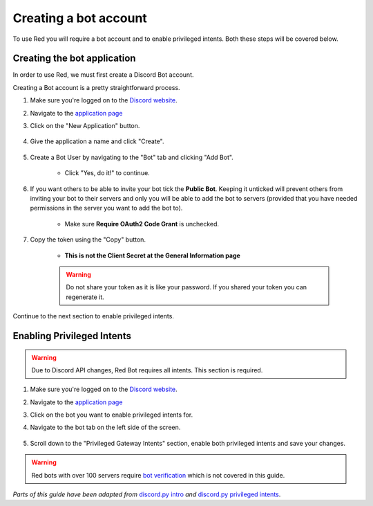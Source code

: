 ===========================================
Creating a bot account
===========================================

To use Red you will require a bot account and to enable privileged intents. Both these steps will be covered below.

-------------------------------
Creating the bot application
-------------------------------

In order to use Red, we must first create a Discord Bot account.

Creating a Bot account is a pretty straightforward process.

1. Make sure you're logged on to the `Discord website <https://discord.com>`_.
2. Navigate to the `application page <https://discord.com/developers/applications>`_
3. Click on the "New Application" button.

    .. image:: /.resources/bot-guide/discord_create_app_button.png
        :alt: The new application button.

4. Give the application a name and click "Create".

    .. image::  /.resources/bot-guide/discord_create_app_form.png
        :alt: The new application form filled in.

5. Create a Bot User by navigating to the "Bot" tab and clicking "Add Bot".

    - Click "Yes, do it!" to continue.

    .. image::  /.resources/bot-guide/discord_create_bot_user.png
        :alt: The Add Bot button.
6. If you want others to be able to invite your bot tick the **Public Bot**. Keeping it unticked will prevent others from inviting your bot to their servers and only you will be able to add the bot to servers (provided that you have needed permissions in the server you want to add the bot to).

    - Make sure **Require OAuth2 Code Grant** is unchecked.

    .. image::  /.resources/bot-guide/discord_bot_user_options.png
        :alt: How the Bot User options should look like for most people.

7. Copy the token using the "Copy" button.

    - **This is not the Client Secret at the General Information page**

    .. warning::

        Do not share your token as it is like your password.
        If you shared your token you can regenerate it.

Continue to the next section to enable privileged intents.


-------------------------------
Enabling Privileged Intents
-------------------------------
.. warning::
    Due to Discord API changes, Red Bot requires all intents.
    \This section is required.

1. Make sure you're logged on to the `Discord website <https://discord.com>`_.
2. Navigate to the `application page <https://discord.com/developers/applications>`_
3. Click on the bot you want to enable privileged intents for.
4. Navigate to the bot tab on the left side of the screen.

    .. image:: /.resources/bot-guide/discord_bot_tab.png
        :alt: The bot tab in the application page.

5. Scroll down to the "Privileged Gateway Intents" section, enable both privileged intents and save your changes.

    .. image:: /.resources/bot-guide/discord_privileged_intents.png
        :alt: The privileged gateway intents selector.

.. warning::

    Red bots with over 100 servers require `bot verification <https://support.discord.com/hc/en-us/articles/360040720412>`_ which is not covered in this guide.

*Parts of this guide have been adapted from* `discord.py intro <https://discordpy.readthedocs.io/en/stable/discord.html#discord-intro>`_ *and* `discord.py privileged intents <https://discordpy.readthedocs.io/en/stable/intents.html#privileged-intents>`_.
